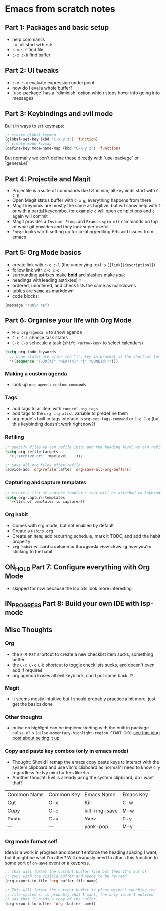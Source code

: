 * Emacs from scratch notes

** Part 1: Packages and basic setup
- help commands
  - all start with =c-h=
- =c-x= =c-f=  find file
- =c-x c-b= find buffer

** Part 2: UI tweaks
- =c-x c-e= evaluate expression under point
- how do I eval a whole buffer?
- `use-package` has a `:diminish` option which stops hover info going into messages

** Part 3: Keybindings and evil mode
Built in ways to set keymaps:
#+begin_src emacs-lisp
  ;; create global keymap
  (global-set-key (kbd "C-x y z") 'function)
  ;; create mode keymap
  (define-key mode-name-map (kbd "C-x y z") 'function)
#+end_src

But normally we don't define these directly with `use-package` or `general.el`

** Part 4:  Projectile and Magit
- Projectile is a suite of commands like fzf in vim, all keybinds start with =C-c p=
- Open Magit status buffer with =C-x g=, everything happens from there
- Magit keybinds are mostly the same as fugitive, but will show help with =?= or with a partial keycombo, for example =c= will open completions and =c= again will commit
- Magit provides a =Instant Fixup= and =Branch spin off= commands on top of what git provides and they look super useful
- =Forge= looks worth setting up for creating/editing PRs and issues from emacs

** Part 5:  Org Mode basics
- create link with =c-c c-l= (the underlying text is =[[link][description]]=)
- follow link with =c-c c-o=
- surrounding astrixes make *bold* and slashes make /italic/
- headings with leading astrix(es) =*=
- ordered, unordered, and check lists the same as markdowns
- tables are same as markdown
- code blocks:
#+begin_src emacs-lisp
  (message "run\n me")
#+end_src

** Part 6:  Organise your life with Org Mode
- =M-x org-agenda a= to show agenda
- =C-c C-t= change task states
- =C-c C-s= schedule a task (=shift <arrow-key>= to select calendars)

#+begin_src emacs-lisp
  (setq org-todo-keywords
    ;; done states are after the "|", key in bracket is the shortcut for this state
    '((sequence "TODO(t)" "NEXT(n)" "|" "DONE(d!)")))
#+end_src

*** Making a custom agenda
- look up =org-agenda-custom-commands=

*** Tags
- add tags to an item with =councel-org-tags=
- add tags to the =org-tag-alist= variable to predefine them
- org mode's built in tags inteface is =org-set-tags-command= or =C-c C-q= (but this keybinding doesn't work right now?)

*** Refiling
#+begin_src emacs-lisp
  ;; specify files we can refile into, and the heading level we can refile into
  (setq org-refile-targets
    '(("Archive.org" :maxlevel . 1)))

  ;; save all org files after refile
  (advice-add 'org-refile :after 'org-save-all-org-buffers)
#+end_src


*** Capturing and capture templates
#+begin_src emacs-lisp
  ;; create a list of capture templates that will be attached to keybinds
  (setq org-capture-templates
    '(<list of templates to capture>))
#+end_src

*** Org habit
- Comes with org mode, but not enabled by default
- Create a =Habits.org=
- Create an item; add recurring schedule, mark it TODO, and add the habit property
- =org-habit= will add a column to the agenda view showing how you're sticking to the habit

** ON_HOLD Part 7:  Configure everything with Org Mode
- skipped for now because the lsp bits look more interesting

** IN_PROGRESS Part 8:  Build your own IDE with lsp-mode

** Misc Thoughts
*** Org
- the =S-M-RET= shortcut to create a new checklist item sucks, something better
- the =C-c C-x C-b= shortcut to toggle checklists sucks, and doesn't even add if required
- org agenda looses all evil keybinds, can I put some back it?

*** Magit
- it seems mostly intuitive but I should probably practice a bit more, just get the basics done

*** Other thoughts
- pulse on highlight can be implementeding with the built in package =pulse.el='s =(pulse-momentary-highlight-region START END)= [[https://blog.meain.io/2020/emacs-highlight-yanked/][see this blog post about setting it up]]

*** Copy and paste key combos (only in emacs mode)
- Thought: Should I remap the emacs copy paste keys to interact with the system clipboard and use vim's clipboard as normal? I need to know =C-y= regardless for Ivy mini buffers like =M-x=.
- Another thought: Evil is already using the system clipboard, do I want that?

| Common Name | Common Key | Emacs Name     | Emacs Key |
| Cut         | C-x        | Kill           | C-w       |
| Copy        | C-c        | kill-ring-save | M-w       |
| Paste       | C-v        | Yank           | C-y       |
| —           | —          | yank-pop       | M-y       |

*** Org mode format self

Idea is a work in progress and doesn't enforce the heading spacing I want, but it might be what I'm after? Will obviously need to attach this function to some sort of =on-save= event or a keypress.

#+begin_src emacs-lisp
  ;; This will format the current buffer file but then it's out of
  ;; sync with the visible buffer and needs to be re-read
  (org-export-to-file 'org buffer-file-name)

  ;; This will format the current buffer in place without touching the
  ;; file system so is probably what I want, the only issue I noticed
  ;; was that it opens a copy of the buffer.
  (org-export-to-buffer 'org (buffer-name))
#+end_src
